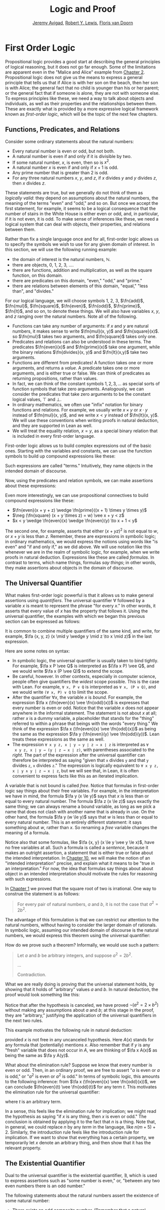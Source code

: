 #+Title: Logic and Proof
#+Author: [[http://www.andrew.cmu.edu/user/avigad][Jeremy Avigad]], [[http://www.andrew.cmu.edu/user/rlewis1/][Robert Y. Lewis]],  [[http://www.contrib.andrew.cmu.edu/~fpv/][Floris van Doorn]]

* First Order Logic
:PROPERTIES:
  :CUSTOM_ID: First_Order_Logic
:END:      

Propositional logic provides a good start at describing the general
principles of logical reasoning, but it does not go far enough. Some
of the limitations are apparent even in the "Malice and Alice" example
from [[file:02_Propositional_Logic.org::#Propositional_Logic][Chapter 2]]. Propositional logic does not give us the means to
express a general principle that tells us that if Alice is with her
son on the beach, then her son is with Alice; the general fact that no
child is younger than his or her parent; or the general fact that if
someone is alone, they are not with someone else. To express
principles like these, we need a way to talk about objects and
individuals, as well as their properties and the relationships between
them. These are exactly what is provided by a more expressive logical
framework known as /first-order logic/, which will be the topic of the
next few chapters.

** Functions, Predicates, and Relations
:PROPERTIES:
  :CUSTOM_ID: Functions_Predicates_and_Relations
:END:      

Consider some ordinary statements about the natural numbers:
- Every natural number is even or odd, but not both.
- A natural number is even if and only if it is divisible by two.
- If some natural number, $x$, is even, then so is $x^2$.
- A natural number $x$ is even if and only if $x + 1$ is odd.
- Any prime number that is greater than 2 is odd.
- For any three natural numbers $x$, $y$, and $z$, if $x$ divides $y$
  and $y$ divides $z$, then $x$ divides $z$.
These statements are true, but we generally do not think of them as
/logically valid/: they depend on assumptions about the natural
numbers, the meaning of the terms "even" and "odd," and so on. But
once we accept the first statement, for example, it seems to be a
logical consequence that the number of stairs in the White House is
either even or odd, and, in particular, if it is not even, it is
odd. To make sense of inferences like these, we need a logical system
that can deal with objects, their properties, and relations between
them.

Rather than fix a single language once and for all, first-order logic
allows us to specify the symbols we wish to use for any given domain
of interest. In this section, we will use the following running
example:
- the domain of interest is the natural numbers, $\mathbb{N}$.
- there are objects, $0$, $1$, $2$, $3$, ....
- there are functions, addition and multiplication, as well as the
  square function, on this domain.
- there are predicates on this domain, "even," "odd," and "prime."
- there are relations between elements of this domain, "equal," "less
  than", and "divides."
For our logical language, we will choose symbols 1, 2, 3,
$\fn{add}$, $\fn{mul}$, $\fn{square}$, $\fn{even}$, $\fn{odd}$, $\fn{prime}$,
$\fn{lt}$, and so on, to denote these things. We will also have
variables $x$, $y$, and $z$ ranging over the natural numbers. Note all
of the following.
- Functions can take any number of arguments: if $x$ and $y$ are
  natural numbers, it makes sense to write $\fn{mul}(x, y)$ and
  $\fn{square}(x)$. so $\fn{mul}$ takes two arguments, and
  $\fn{square}$ takes only one.
- Predicates and relations can also be understood in these terms. The
  predicates $\fn{even}(x)$ and $\fn{prime}(x)$ take one argument,
  while the binary relations $\fn{divides}(x, y)$ and $\fn{lt}(x,y)$
  take two arguments.
- Functions are different from predicates! A function takes one or
  more arguments, and returns a /value/. A predicate takes one or more
  arguments, and is either true or false. We can think of predicates
  as returning propositions, rather than values.
- In fact, we can think of the constant symbols $1, 2, 3, \ldots$ as
  special sorts of function symbols that take zero
  arguments. Analogously, we can consider the predicates that take
  zero arguments to be the constant logical values, $\top$ and $\bot$.
- In ordinary mathematics, we often use "infix" notation for binary
  functions and relations. For example, we usually write $x \times y$
  or $x \cdot y$ instead of $\fn{mul}(x, y)$, and we write $x < y$
  instead of $\fn{lt}(x, y)$. We will use these conventions when
  writing proofs in natural deduction, and they are supported in Lean
  as well.
- We will treat the equality relation, $x = y$, as a special binary
  relation that is included in every first-order language.

First-order logic allows us to build complex expressions out of the
basic ones. Starting with the variables and constants, we can use the
function symbols to build up compound expressions like these:
\begin{equation*}
x + y + z, \quad (x + 1) \times y \times y, \quad \fn{square} (x + y \times z)
\end{equation*}
Such expressions are called "terms." Intuitively, they name objects
in the intended domain of discourse.

Now, using the predicates and relation symbols, we can make assertions
about these expressions:
\begin{equation*}
\fn{even}(x + y + z), \quad \fn{prime}((x + 1) \times y \times y), \quad
\fn{square} (x + y \times z) = w, \quad x + y < z
\end{equation*}
Even more interestingly, we can use propositional connectives to build
compound expressions like these:
- $\fn{even}(x + y + z) \wedge \fn{prime}((x + 1) \times y \times y)$
- $\neg (\fn{square} (x + y \times z) = w) \vee x + y < z$
- $x < y \wedge \fn{even}(x) \wedge \fn{even}(y) \to x + 1 < y$
The second one, for example, asserts that either $(x + yz)^2$ is not
equal to $w$, or $x + y$ is less than $z$. Remember, these are
expressions in symbolic logic; in ordinary mathematics, we would
express the notions using words like "is even" and "if and only if,"
as we did above. We will use notation like this whenever we are in the
realm of symbolic logic, for example, when we write proofs in natural
deduction. Expressions like these are called /formulas/. In contrast
to terms, which name things, formulas /say things/; in other words, they
make assertions about objects in the domain of discourse.

** The Universal Quantifier

What makes first-order logic powerful is that it allows us to make
general assertions using /quantifiers/. The universal quantifier
$\forall$ followed by a variable $x$ is meant to represent the phrase
"for every $x$." In other words, it asserts that every value of $x$
has the property that follows it. Using the universal quantifier, the
examples with which we began this previous section can be expressed as
follows:
\begin{itemize}
\item $\fa x ((\fn{even}(x) \vee \fn{odd}(x)) \wedge \neg
(\fn{even}(x) \wedge \neg \fn{odd}(x)))$.
\item $\fa x (\fn{even}(x) \liff 2 \mid x)$
\item $\fa x (\fn{even}(x) \to \fn{even}(x^2))$
\item $\fa x (\fn{even}(x) \liff 2 \odd{x+1})$
\item $\fa x (\fn{prime}(x) \wedge x > 2 \to \fn{odd}(x))$
\item $\fa x \fa y \fa z (x \mid y \wedge y \mid z \to x \mid z)$
\end{itemize}
It is common to combine multiple quantifiers of the same kind, and
write, for example, $\fa {x, y, z} (x \mid y \wedge y \mid z
\to x \mid z)$ in the last expression.

Here are some notes on syntax:
- In symbolic logic, the universal quantifier is usually taken to bind
  tightly. For example, $\fa x P \vee Q$ is interpreted as $(\fa x P)
  \vee Q$, and we would write $\fa x (P \vee Q)$ to extend the scope.
- Be careful, however. In other contexts, especially in computer
  science, people often give quantifiers the /widest/ scope
  possible. This is the case with Lean. For example, =∀ x, P ∨ Q= is
  interpreted as =∀ x, (P ∨ Q)=, and we would write =(∀ x, P) ∨ Q= to
  limit the scope.
- After the quantifier $\forall x$, the variable $x$ is /bound/. For
  example, the expression $\fa x (\fn{even}(x) \vee \fn{odd}(x))$ is
  expresses that every number is even or odd. Notice that the variable
  $x$ does not appear anywhere in the informal statement. The
  statement is not about $x$ at all; rather $x$ is a dummy variable, a
  placeholder that stands for the "thing" referred to within a phrase
  that beings with the words "every thing." We think of the expression 
  $\fa x (\fn{even}(x) \vee \fn{odd}(x))$ as being the same as the
  expression $\fa y (\fn{even}(y) \vee \fn{odd}(y))$. Lean treats
  these expressions as the same as well.
- The expression =∀ x y z, x ∣ y → y ∣ z → x ∣ z= is interpreted as =∀
  x y z, x ∣ y → (y ∣ z → x ∣ z)=, with parentheses associated to the
  /right/. The part of the expression after the universal quantifier
  can therefore be interpreted as saying "given that =x= divides =y=
  and that =y= divides =z=, =x= divides =z=." The expression is
  logically equivalent to =∀ x y z, x ∣ y ∧ y ∣ z → x ∣ z=, but we
  will see that, in Lean, it is often convenient to express facts like
  this as an iterated implication.

A variable that is not bound is called /free/. Notice that formulas in
first-order logic say things about their free variables. For example,
in the interpretation we have in mind, the formula $\fa y (x \le y)$
says that $x$ is less than or equal to every natural number. The
formula $\fa z (x \le z)$ says exactly the same thing; we can always
rename a bound variable, as long as we pick a name that does not clash
with another name that is already in use. On the other hand, the
formula $\fa y (w \le y)$ says that $w$ is less than or equal to every
natural number. This is an entirely different statement: it says
something about $w$, rather than $x$. So renaming a /free/ variable
changes the meaning of a formula.

Notice also that some formulas, like $\fa {x, y} (x \le y \vee y \le
x)$, have no free variables at all. Such a formula is called a
/sentence/, because it makes an outright assertion, a statement that
is either true or false about the intended interpretation. In [[file:10_Semantics_of_First_Order_Logic::#Semantics_of_First_Order_Logic.org][Chapter
10]], we will make the notion of an "intended interpretation" precise,
and explain what it means to be "true in an interpretation." For now,
the idea that formulas say things about about object in an intended
interpretation should motivate the rules for reasoning with such
expressions.

In [[file:01_Introduction.org::#Introduction][Chapter 1]] we proved that the square root of two is irrational. One
way to construe the statement is as follows:
#+BEGIN_QUOTE
For every pair of natural numbers, $a$ and $b$, it is not the case
that $a^2 = 2 b^2$.
#+END_QUOTE
The advantage of this formulation is that we can restrict our
attention to the natural numbers, without having to consider the
larger domain of rationals. In symbolic logic, assuming our intended
domain of discourse is the natural numbers, we would express this
theorem using the universal quantifier:
\begin{equation*}
\fa {a, b} \neg (a^2 = 2 b^2). 
\end{equation*}
How do we prove such a theorem? Informally, we would use such a
pattern:
#+BEGIN_QUOTE
Let $a$ and $b$ be arbitrary integers, and suppose $a^2 = 2 b^2$.

...

Contradiction.
#+END_QUOTE
What we are really doing is proving that the universal statement
holds, by showing that it holds of "arbitrary" values $a$ and $b$. In
natural deduction, the proof would look something like this:
\begin{center}
\AXM{}
\RLM{1}
\UIM{a^2 = 2 \times b^2}
\UIM{\vdots}
\UIM{\bot}
\RLM{1}
\UIM{\neg (a^2 = 2 \times b^2)}
\UIM{\fa b \neg (a^2 = 2 \times b^2)}
\UIM{\fa a \fa b \neg (a^2 = 2 \times b^2)}
\DP
\end{center}
Notice that after the hypothesis is canceled, we have proved $\neg
(a^2 = 2 \times b^2)$ without making any assumptions about $a$ and
$b$; at this stage in the proof, they are "arbitrary," justifying the
application of the universal quantifiers in the next two rules.

This example motivates the following rule in natural deduction:
\begin{prooftree}
\AXM{A(x)}
\UIM{\fa x A(x)}
\end{prooftree}
provided $x$ is not free in any uncanceled hypothesis. Here $A(x)$
stands for any formula that (potentially) mentions $x$. Also remember
that if $y$ is any "fresh" variable that does not occur in $A$, we are
thinking of $\fa x A(x)$ as being the same as $\fa y A(y)$.

What about the elimination rule? Suppose we know that every number is
even or odd. Then, in an ordinary proof, we are free to assert "$a$ is
even or $a$ is odd," or "$a^2$ is even or $a^2$ is odd." In terms of
symbolic logic, this amounts to the following inference: from $\fa x
(\fn{even}(x) \vee \fn{odd}(x))$, we can conclude $\fn{even}(t) \vee
\fn{odd}(t)$ for any term $t$. This motivates the elimination rule for
the universal quantifier:
\begin{prooftree}
\AXM{\fa x A(x)}
\UIM{A(t)}
\end{prooftree}
where $t$ is an arbitrary term. 

In a sense, this feels like the elimination rule for implication; we
might read the hypothesis as saying "if $x$ is any thing, then $x$ is
even or odd." The conclusion is obtained by applying it to the fact
that $n$ is a thing. Note that, in general, we could replace $n$ by
any /term/ in the language, like $n (m + 5) +2$. Similarly, the
introduction rule feels like the introduction rule for implication. If
we want to show that everything has a certain property, we temporarily
let $x$ denote an arbitrary thing, and then show that it has the
relevant property.

** The Existential Quantifier

Dual to the universal quantifier is the existential quantifier,
$\exists$, which is used to express assertions such as "some number is
even," or, "between any two even numbers there is an odd number." 

The following statements about the natural numbers assert the
existence of some natural number:
- There exists an odd composite number. (Remember that a natural
  number is /composite/ if it is greater than 1 and not prime.)
- Every natural number greater than one has a prime divisor.
- For every $n$, if $n$ has a prime divisor smaller than $n$, then $n$
  is composite.

These statements can be expressed in first-order logic using the
existential quantifier as follows:

- $\ex n (\fn{odd}(n) \wedge \fn{composite}(n))$
- $\fa n (n > 1 \to \ex p (\fn{prime}(p) \wedge p \mid n))$
- $\fa n ((\ex p (p \mid n \wedge \fn{prime}(p) \wedge p < n)) \to
  \fn{composite}(n))$

After we write $\exists \; n$, the variable $n$ is bound in the
formula, just as for the universal quantifier. So the formulas $\ex n
\fn{composite}(n)$ and $\ex m \fn{composite}(m)$ are considered the
same.

How do we prove such existential statements? Suppose we want to prove
that there exists an odd composite number. To do this, we just present
a candidate, and show that the candidate satisfies the required
properties. For example, we could choose 15, and then show that 15 is
odd and that 15 is prime. Of course, there's nothing special about 15,
and we could have proven it also using a different number, like 9
or 35. The choice of candidate does not matter, as long as it has the
required property.

In a natural deduction proof this would look like this:
\begin{center}
\AXM{\vdots}
\UIM{\fn{odd}(15)\wedge\fn{composite}(15)}
\UIM{\ex n(\fn{odd}(n)\wedge\fn{composite}(n))}
\DP
\end{center}
This illustrates the introduction rule for the existential quantifier:
\begin{center}
\AXM{A(t)}
\UIM{\ex x A(x)}
\DP
\end{center}
where $t$ is any term. So to prove an existential formula, we just
have to give one particular term for which we can prove that
formula. Such term is called a /witness/ for the formula.

What about the elimination rule? Suppose that we know that $n$ is some
natural number and we know that there exists a prime $p$ such that $p
< n$ and $p \mid n$. How can we use this to prove that $n$ is
composite? We can reason as follows:
#+BEGIN_QUOTE
Let $p$ be any prime such that $p < n$ and $p \mid n$. 

...

Therefore, $n$ is composite.
#+END_QUOTE
First, we assume that there is some $p$ which satisfies the properties
$p$ is prime, $p < n$ and $p \mid n$, and then we reason about that
$p$. As with case-based reasoning using "or," the assumption is only
temporary: if we can show that $n$ is composite from that assumption,
that we have essentially shown that $n$ is composite assuming the
existence of such a $p$. Notice that in this pattern of reasoning, $p$
should be "arbitrary." In other words, we should not have assumed
anything about $p$ beforehand, we should not make any additional
assumptions about $p$ along the way, and the conclusion should not
mention $p$. Only then does it makes sense to say that the conclusion
follows from the "mere" existence of a $p$ with the assumed
properties.

In natural deduction, the elimination rule is expressed as follows:
\begin{prooftree}
\AXM{\ex x A(x)}
\AXM{}
\RLM{1}
\UIM{A(y)}
\UIM{\vdots}
\UIM{B}
\RLM{1}
\BIM{B}
\end{prooftree}
Here we require that $y$ is not free in $B$, and that the only
uncanceled hypotheses where $y$ occurs freely are the hypotheses
$A(y)$ that are canceled when you apply this rule. Formally, this is
what it means to say that $y$ is "arbitrary." As was the case for or
elimination and implication introduction, you can use the hypothesis
$A(y)$ multiple times in the proof of $B$, and cancel all of them at
once.

Intuitively, the rule says that you can prove $B$ from the assumption
$\ex x A(x)$ by assuming $A(y)$ for a fresh variable $y$, and
concluding, in any number of steps, that $B$ follows. You should
compare this rule to the rule for or elimination, which is somewhat
analogous. In the following example, we show that if $A(x)$ always
implies $\neg B(x)$, then there cannot be an $x$ for which both $A(x)$
and $B(x)$ holds.

** Relativization and Sorts
:PROPERTIES:
  :CUSTOM_ID: Relativization_and_Sorts
:END:      

In first-order logic as we have presented it, there is one intended
"universe" of objects of discourse, and the universal and existential
quantifiers range over that universe. For example, we could design a
language to talk about people living in a certain town, with a
relation $\fn{loves}(x, y)$ to express that $x$ loves $y$. In such a
language, we might express the statement that "everyone loves someone"
by writing $\fa x \ex y \fn{loves}(x, y)$.

You should keep in mind that, at this stage, $\fn{loves}$ is just a
symbol. We have designed the language with a certain interpretation in
mind, but one could also interpret the language as making statements
about the natural numbers, where $\fn{loves}(x, y)$ means that $x$ is
less than or equal to $y$. In that interpretation, the sentence
\begin{equation*}
\fa {x, y, z} (\fn{loves}(x, y) \wedge \fn{loves}(y, z) \to
\fn{loves}(x, z))
\end{equation*}
is true, though in the original interpretation it makes an implausible
claim about the nature of love triangles. In Chapter [[file:10_Semantics_of_First_Order_Logic.org::#Semantics_of_First_Order_Logic][Semantics of
First Order Logic]], we will spell out the notion that the deductive
rules of first-order logic enable us to determine the statements that
are true in \emph{all} interpretations, just as the rules of
propositional logic enable us to determine the statements that are
true under all truth assignments.

Returning to the original example, suppose we want to represent the
statement that, in our town, all the women are strong and all the men
are good looking. We could do that with the following two sentences:
- $\fa x (\fn{woman}(x) \to \fn{strong}(x))$
- $\fa x (\fn{man}(x) \to \fn{good{\dash}looking}(x))$
These are instances of /relativization/. The universal quantifier
ranges over all the people in the town, but this device gives us a way
of using implication to restrict the scope of our statements to men
and women, respectively. The trick also comes into play when we render
"every prime number greater than two is odd":
\begin{equation*}
\fa x (\fn{prime}(x) \wedge x \ge 2 \to \fn{odd}(x)).
\end{equation*}
We could also read this more literally as saying "for every number
$x$, if $x$ is prime and $x$ is greater than or equal to 2, then $x$
is odd," but it is natural to read it as a restricted quantifier. 

It is also possible to relativize the existential quantifier to say
things like "some woman is strong" and "some man is good-looking."
These are expressed as follows:
- $\ex x (\fn{woman}(x) \wedge \fn{strong}(x))$
- $\ex x (\fn{man}(x) \wedge \fn{good{\dash}looking}(x))$
Notice that although we used implication to relativize the universal
quantifier, here we need to use conjunction instead of
implication. The expression $\ex x (\fn{woman}(x) \to \fn{strong}(x))$
says that there is something with the property that if it is a woman,
then it is strong. Classically this is equivalent to saying that there
is something which is either not a woman or is strong, which is a
funny thing to say.

Now, suppose we are studying geometry, and we want to express the fact
that given any two distinct points $p$ and $q$ and any two lines $L$
and $M$, if $L$ and $M$ both pass through $p$ and $q$, then they have
to be the same. (In other words, there is at most one line between two
distinct points.) One option is to design a first-order logic where the
intended universe is big enough to include both points and lines, and
use relativization:
\begin{multline*}
\fa {p, q, L, M} (\fn{point}(p) \wedge \fn{point}(q) \wedge
\fn{line}(L) \wedge \fn{line}(M) \\
\wedge \fn{on}(p,L) \wedge \fn{on}(q,L) \wedge \fn{on}(p,M) \wedge
\fn{on}(q,M) \to L = M)
\end{multline*}
But dealing with such predicates is tedious, and there is a mild
extension of first-order logic, called /many-sorted first-order
logic/, which builds in some of the bookkeeping. In many-sorted logic,
one can have different sorts of objects --- such as points and lines
--- and a separate stock of variables and quantifiers ranging over
each. Moreover, the specification of function symbols and predicate
symbols indicates what sorts of arguments they expect, and, in the
case of function symbols, what sort of argument they return. For
example, we might choose to have a sort with variables $p, q, r,
\ldots$ ranging over points, a sort with variables $L, M, N, \ldots$
ranging over lines, and a relation $\fn{on}(p, L)$ relating the
two. Then the assertion above is rendered more simply as follows:
\begin{equation*}
\fa {p, q, L, M} (\fn{on}(p,L) \wedge \fn{on}(q,L) \wedge \fn{on}(p,M) \wedge
\fn{on}(q,M) \to L = M)
\end{equation*}

** Equality

In symbolic logic, we use the expression $s = t$ to express the fact
that $s$ and $t$ are "equal" or "identical." The equality symbol is
meant to model what we mean when we say, for example, "Alice's brother
is the victim," or "2 + 2 = 4." We are asserting that two different
descriptions refer to the same object. Because the notion of identity
can be applied to virtually any domain of objects, it is viewed as
falling under the province of logic.

Talk of "equality" or "identity" raises messy philosophical questions,
however. Am I the same person I was three days ago? Are the two copies
of /Huckleberry Finn/ sitting on my shelf the same book, or two
different books? Using symbolic logic to model identity presupposes
that we have in mind a certain way of carving up and interpreting the
world. We assume that our terms refer to distinct entities, and
writing $s = t$ asserts that the two expressions refer to the same
thing. Axiomatically, we assume that equality satisfies the following
three properties:
- /reflexivity/: $t = t$, for any term $t$
- /symmetry/: if $s = t$, then $t = s$
- /transitivity/: if $r = s$ and $s = t$, then $r = t$.

These properties are not enough to characterize equality, however. If
two expressions denote the same thing, then we should be able to
subtitute one for any other in any expression. It is convenient to
adopt the following convention: if $r$ is any term, we may write
$r(x)$ to indicate that the variable $x$ may occur in $r$. Then, if
$s$ is another term, we can thereafter write $r(s)$ to denote the
result of replacing $s$ for $x$ in $r$. The substition rule for terms
thus reads as follows: if $s = t$, then $r(s) = r(t)$. 

We already adopted a similiar convention for formulas: if we introduce
a formula as $A(x)$, then $A(t)$ denotes the result of substituting
$t$ for $x$ in $A$. With this in mind, we can write the rules for
equality as follows:
\begin{center}
\AXM{}
\UIM{t = t}
\DP
\quad
\AXM{s = t}
\UIM{t = s}
\DP
\quad
\AXM{r = s}
\AXM{s = t}
\BIM{r = t}
\DP
\\
\ \\
\AXM{s = t}
\UIM{r(s) = r(t)}
\DP
\quad
\AXM{s = t}
\AXM{P(s)}
\BIM{P(t)}
\DP
\end{center}
In the next chapter, you will learn how to use them.

Using equality, we can define even more quantifiers.

- We can express "there are at least two elements $x$ such that $A(x)$
  holds" as $\ex x \ex y (x \neq y \wedge A(x) \wedge A(y))$.

- We can express "there are at most two elements $x$ such that $A(x)$
  holds" as $\fa x \fa y \fa z (A(x) \wedge A(y) \wedge A(z) \to x = y
  \vee y = z \vee x = z)$. This states that if we have three elements
  $a$ for which $A(a)$ holds, then two of them must be equal.

- We can express "there are exactly two elements $x$ such that $A(x)$
  holds" as the conjunction of the above two statements.

As an exercise, write out in first order logic the statements that
there are at least, at most, and exactly three elements $x$ such that
$A(x)$ holds.

In logic, the expression $\exists!x \; A(x)$ is used to express the
fact that there is a /unique/ $x$ satisfying $A(x)$, which is to say,
there is exactly one such $x$. As above, this can be expressed as
follows:
\begin{equation*}
\ex x A(x) \wedge \fa y \fa {y'} (A(y) \wedge A(y') \to y = y')
\end{equation*}
The first conjunct says that there is at least one object satisfying
$A$, and the second conjunct says that there is at most one. The same
thing can be expressed more concisely as follows:
\begin{equation*}
\ex x (A(x) \wedge \fa y (A(y) \to y = x))
\end{equation*}
You should think about why this second expression works. In the next
chapter we will see that, using the rules of natural deduction, we can prove
that these two expressions are equivalent.

** Exercises

1. A /perfect number/ is a number that is equal to the sum of its
   proper divisors, that is, the numbers that divide it, other than
   itself. For example, 6 is perfect, because $6 = 1 + 2 + 3$.

   Using a language with variables ranging over the natural numbers and
   suitable functions and predicates, write down first-order sentences
   asserting the following. Use a predicate $\fn{perfect}$ to express
   that a number is perfect.

   - 28 is perfect.

   - There are no perfect numbers between 100 and 200.

   - There are (at least) two perfect numbers between 200 and 10,000.
     (Express this by saying that there are perfect numbers $x$ and
     $y$ between 200 and 10,000, with the property that $x \neq y$.)

   - Every perfect number is even.

   - For every number, there is a perfect number that is larger than
     it. (This is one way to express the statement that there are
     infinitely many perfect numbers.)

   Here, the phrase ``between $a$ and $b$ '' is meant to include $a$
   and $b$.

   By the way, we do not know whether the last two statements are
   true. They are open questions.

2. Using a language with variables ranging over people and suitable
   predicates, write down first-order sentences asserting the
   following:

   - Nobody trusts a politician.
   - Anyone who trusts a politician is crazy.
   - Everyone knows someone who is related to a politician.
   - Everyone who is rich is either a politician or knows a politician.

   In each case, some interpretation may be involved. Notice that
   writing down a logical expression is one way of helping to clarify
   the meaning.



